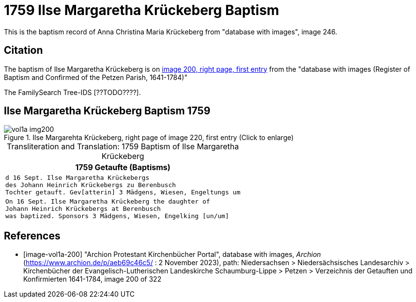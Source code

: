 = 1759 Ilse Margaretha Krückeberg Baptism

This is the baptism record of Anna Christina Maria Krückeberg from "database with images", image 246.

== Citation

The baptism of Ilse Margaretha Krückeberg is on <<image-vol1a-200, image 200, right page, first entry>> from the  
"database with images (Register of Baptism and Confirmed of the Petzen Parish, 1641-1784)"

The FamilySearch Tree-IDS [??TODO????].

== Ilse Margaretha Krückeberg Baptism 1759

image::vol1a-img200.jpg[align=left,title='Ilse Margarehta Krückeberg, right page of image 220, first entry (Click to enlarge)',xref=image$vol1a-img200.jpg]

[caption="Transliteration and Translation: "]
.1759 Baptism of Ilse Margaretha Krückeberg
[cols="m",frame="none",options="noheading"]
|===
l|1759                  Getaufte (Baptisms)

|d 16 Sept. Ilse Margaretha Krückebergs +
des Johann Heinrich Krückebergs zu Berenbusch +
Tochter getauft. Gev[atterin] 3 Mädgens,  Wiesen, Engeltungs um
 
|On 16 Sept. Ilse Margaretha Krückeberg the daughter of +
Johann Heinrich Krückebergs at Berenbusch +
was baptized. Sponsors 3 Mädgens, Wiesen, Engelking [un/um]
|===


[bibliography]
== References

* [[[image-vol1a-200]]] "Archion Protestant Kirchenbücher Portal", database with images, _Archion_ (https://www.archion.de/p/aeb69c46c5/ : 2 November 2023), path: Niedersachsen > Niedersächsisches Landesarchiv > Kirchenbücher der Evangelisch-Lutherischen Landeskirche Schaumburg-Lippe > Petzen > Verzeichnis der Getauften und Konfirmierten 1641-1784, image 200 of 322
